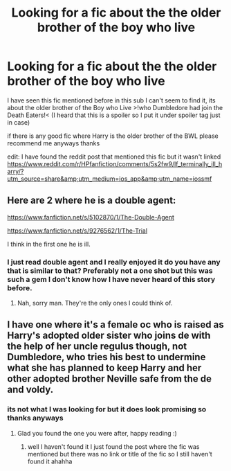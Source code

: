 #+TITLE: Looking for a fic about the the older brother of the boy who live

* Looking for a fic about the the older brother of the boy who live
:PROPERTIES:
:Author: ohmmy46
:Score: 7
:DateUnix: 1618800792.0
:DateShort: 2021-Apr-19
:FlairText: Request
:END:
I have seen this fic mentioned before in this sub I can't seem to find it, its about the older brother of the Boy who Live >!who Dumbledore had join the Death Eaters!< (I heard that this is a spoiler so I put it under spoiler tag just in case)

if there is any good fic where Harry is the older brother of the BWL please recommend me anyways thanks

edit: I have found the reddit post that mentioned this fic but it wasn't linked [[https://www.reddit.com/r/HPfanfiction/comments/5s2fw9/lf_terminally_ill_harry/?utm_source=share&amp;utm_medium=ios_app&amp;utm_name=iossmf]]


** Here are 2 where he is a double agent:

[[https://www.fanfiction.net/s/5102870/1/The-Double-Agent]]

[[https://www.fanfiction.net/s/9276562/1/The-Trial]]

I think in the first one he is ill.
:PROPERTIES:
:Author: MarauderMoriarty
:Score: 3
:DateUnix: 1618812482.0
:DateShort: 2021-Apr-19
:END:

*** I just read double agent and I really enjoyed it do you have any that is similar to that? Preferably not a one shot but this was such a gem I don't know how I have never heard of this story before.
:PROPERTIES:
:Author: ohmmy46
:Score: 1
:DateUnix: 1618832654.0
:DateShort: 2021-Apr-19
:END:

**** Nah, sorry man. They're the only ones I could think of.
:PROPERTIES:
:Author: MarauderMoriarty
:Score: 1
:DateUnix: 1618836058.0
:DateShort: 2021-Apr-19
:END:


** I have one where it's a female oc who is raised as Harry's adopted older sister who joins de with the help of her uncle regulus though, not Dumbledore, who tries his best to undermine what she has planned to keep Harry and her other adopted brother Neville safe from the de and voldy.
:PROPERTIES:
:Author: blankitdblankityboom
:Score: 1
:DateUnix: 1618803495.0
:DateShort: 2021-Apr-19
:END:

*** its not what I was looking for but it does look promising so thanks anyways
:PROPERTIES:
:Author: ohmmy46
:Score: 1
:DateUnix: 1618804117.0
:DateShort: 2021-Apr-19
:END:

**** Glad you found the one you were after, happy reading :)
:PROPERTIES:
:Author: blankitdblankityboom
:Score: 2
:DateUnix: 1618805056.0
:DateShort: 2021-Apr-19
:END:

***** well I haven't found it I just found the post where the fic was mentioned but there was no link or title of the fic so I still haven't found it ahahha
:PROPERTIES:
:Author: ohmmy46
:Score: 1
:DateUnix: 1618806263.0
:DateShort: 2021-Apr-19
:END:
